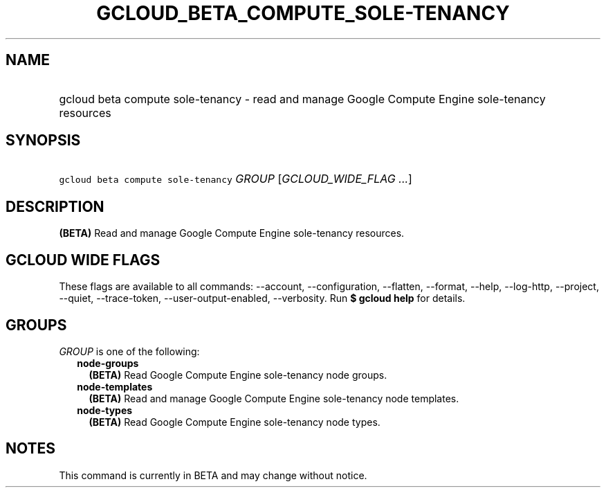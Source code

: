 
.TH "GCLOUD_BETA_COMPUTE_SOLE\-TENANCY" 1



.SH "NAME"
.HP
gcloud beta compute sole\-tenancy \- read and manage Google Compute Engine sole\-tenancy resources



.SH "SYNOPSIS"
.HP
\f5gcloud beta compute sole\-tenancy\fR \fIGROUP\fR [\fIGCLOUD_WIDE_FLAG\ ...\fR]



.SH "DESCRIPTION"

\fB(BETA)\fR Read and manage Google Compute Engine sole\-tenancy resources.



.SH "GCLOUD WIDE FLAGS"

These flags are available to all commands: \-\-account, \-\-configuration,
\-\-flatten, \-\-format, \-\-help, \-\-log\-http, \-\-project, \-\-quiet,
\-\-trace\-token, \-\-user\-output\-enabled, \-\-verbosity. Run \fB$ gcloud
help\fR for details.



.SH "GROUPS"

\f5\fIGROUP\fR\fR is one of the following:

.RS 2m
.TP 2m
\fBnode\-groups\fR
\fB(BETA)\fR Read Google Compute Engine sole\-tenancy node groups.

.TP 2m
\fBnode\-templates\fR
\fB(BETA)\fR Read and manage Google Compute Engine sole\-tenancy node templates.

.TP 2m
\fBnode\-types\fR
\fB(BETA)\fR Read Google Compute Engine sole\-tenancy node types.


.RE
.sp

.SH "NOTES"

This command is currently in BETA and may change without notice.

